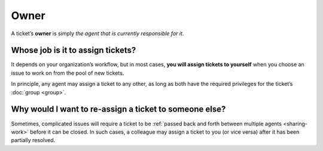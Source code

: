 Owner
=====

A ticket’s **owner** is simply
*the agent that is currently responsible for it*.

Whose job is it to assign tickets?
^^^^^^^^^^^^^^^^^^^^^^^^^^^^^^^^^^

It depends on your organization’s workflow,
but in most cases,
**you will assign tickets to yourself**
when you choose an issue to work on
from the pool of new tickets.

In principle, any agent may assign a ticket to any other,
as long as both have the required privileges
for the ticket’s :doc:`group <group>`.

Why would I want to re-assign a ticket to someone else?
^^^^^^^^^^^^^^^^^^^^^^^^^^^^^^^^^^^^^^^^^^^^^^^^^^^^^^^

Sometimes, complicated issues will require a ticket
to be :ref:`passed back and forth between multiple agents <sharing-work>`
before it can be closed.
In such cases,
a colleague may assign a ticket to you (or vice versa)
after it has been partially resolved.
